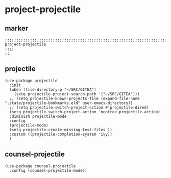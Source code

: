 * project-projectile
** marker
#+begin_src elisp
  ;;;;;;;;;;;;;;;;;;;;;;;;;;;;;;;;;;;;;;;;;;;;;;;;;;;;;;;;;;;;;;;;;;;;;;;;;;;;;;;;;;;;;;;;;;;;;;;;;;;;; project-projectile
  ;;;;
  ;;
#+end_src
** projectile
#+begin_src elisp
  (use-package projectile
    :init
    (when (file-directory-p "~/SRC/GITEA")
      (setq projectile-project-search-path '("~/SRC/GITEA")))
    ;; (setq projectile-known-projects-file (expand-file-name ".state/projectile-bookmarks.eld" user-emacs-directory))
    ;; (setq projectile-switch-project-action #'projectile-dired)
    (setq projectile-switch-project-action 'neotree-projectile-action)
    :diminish projectile-mode
    :config
    (projectile-mode)
    (setq projectile-create-missing-test-files 1)
    :custom ((projectile-completion-system 'ivy))
    )
#+end_src
** counsel-projectile
#+begin_src elisp
  (use-package counsel-projectile
    :config (counsel-projectile-mode))
#+end_src
